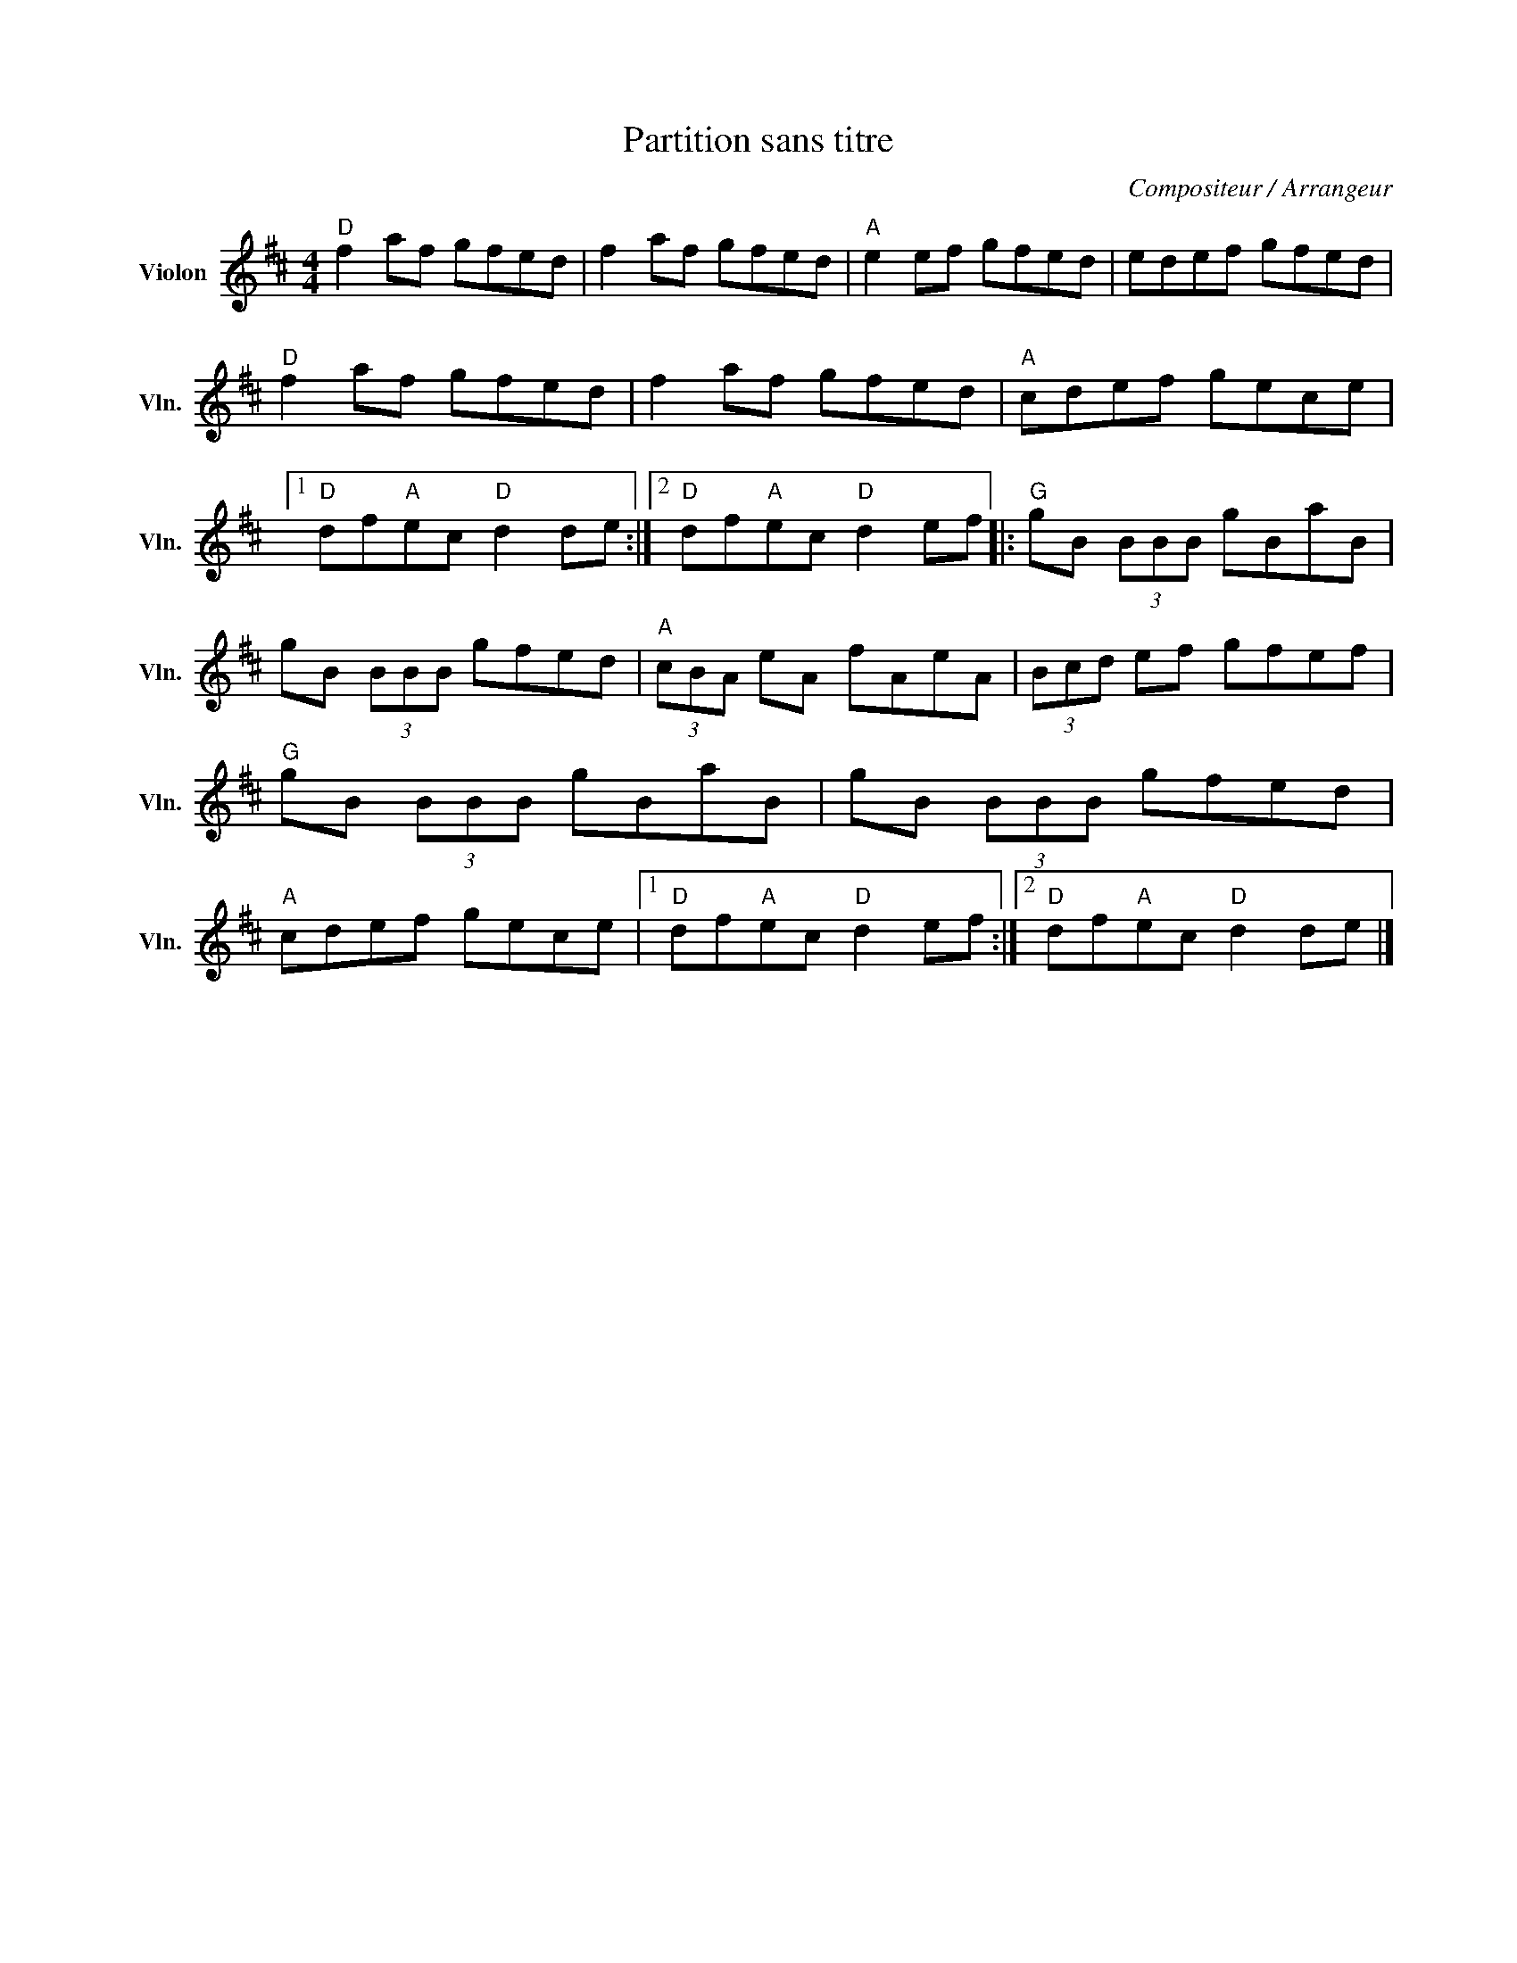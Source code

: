X:1
T:Partition sans titre
C:Compositeur / Arrangeur
L:1/8
M:4/4
I:linebreak $
K:D
V:1 treble nm="Violon" snm="Vln."
V:1
"D" f2 af gfed | f2 af gfed |"A" e2 ef gfed | edef gfed |"D" f2 af gfed | f2 af gfed | %6
"A" cdef gece |1"D" df"A"ec"D" d2 de :|2"D" df"A"ec"D" d2 ef |:"G" gB (3BBB gBaB | gB (3BBB gfed | %11
"A" (3cBA eA fAeA | (3Bcd ef gfef |"G" gB (3BBB gBaB | gB (3BBB gfed |"A" cdef gece |1 %16
"D" df"A"ec"D" d2 ef :|2"D" df"A"ec"D" d2 de |] %18
